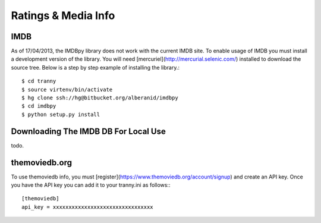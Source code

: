 Ratings & Media Info
--------------------

IMDB
~~~~

As of 17/04/2013, the IMDBpy library does not work with the current IMDB site. To enable
usage of IMDB you must install a development version of the library. You will need
[mercuriel](http://mercurial.selenic.com/) installed to download the source tree. Below
is a step by step example of installing the library.::

    $ cd tranny
    $ source virtenv/bin/activate
    $ hg clone ssh://hg@bitbucket.org/alberanid/imdbpy
    $ cd imdbpy
    $ python setup.py install

Downloading The IMDB DB For Local Use
~~~~~~~~~~~~~~~~~~~~~~~~~~~~~~~~~~~~~

todo.


themoviedb.org
~~~~~~~~~~~~~~

To use themoviedb info, you must [register](https://www.themoviedb.org/account/signup) and create an API key.
Once you have the API key you can add it to your tranny.ini as follows:::

    [themoviedb]
    api_key = xxxxxxxxxxxxxxxxxxxxxxxxxxxxxxxx

